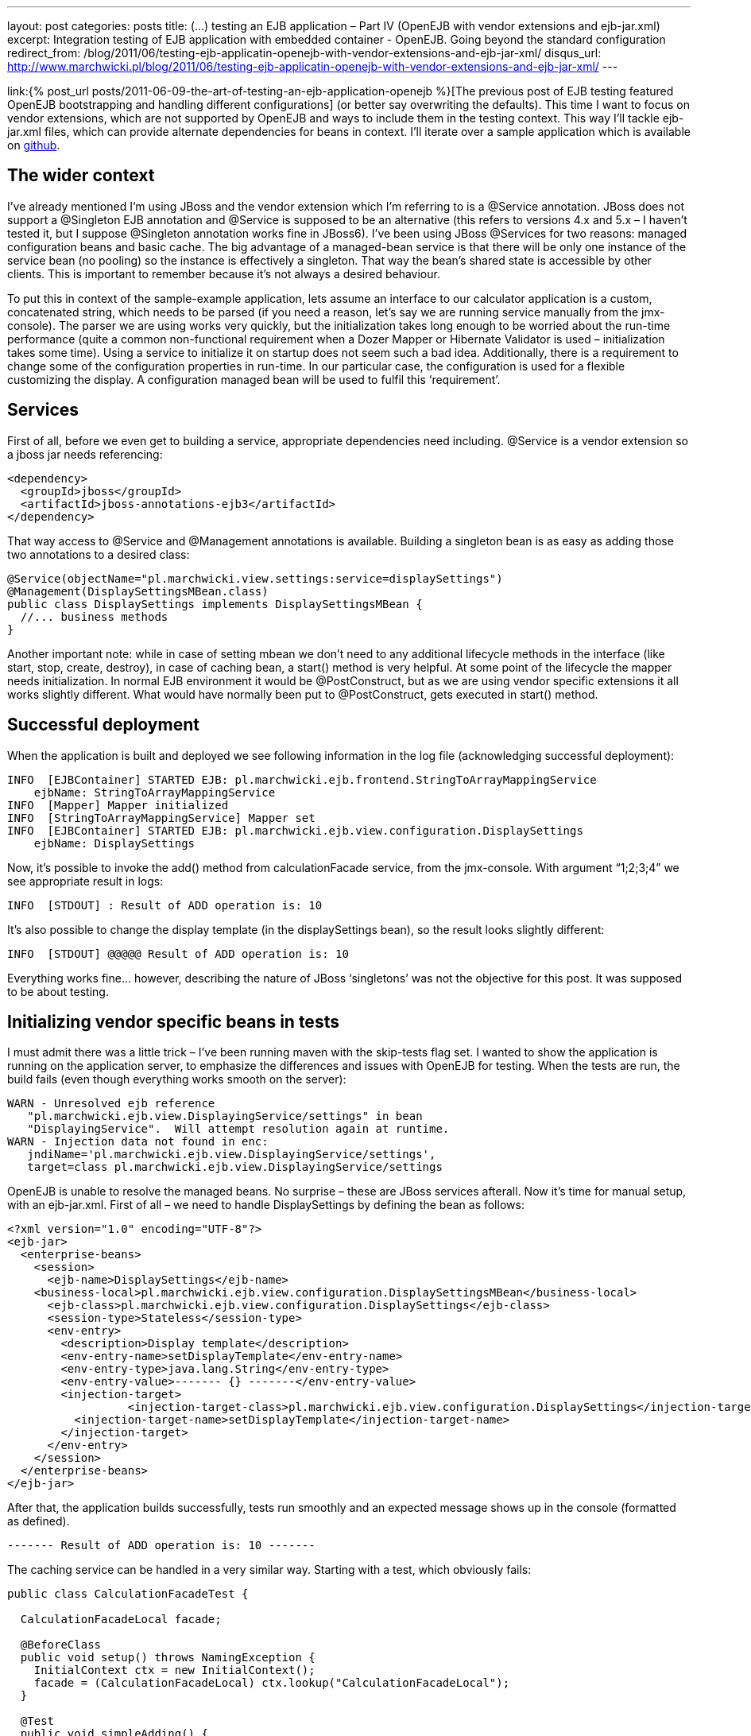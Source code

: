 ---
layout: post
categories: posts
title: (…) testing an EJB application – Part IV (OpenEJB with vendor extensions and ejb-jar.xml)
excerpt: Integration testing of EJB application with embedded container - OpenEJB. Going beyond the standard configuration
redirect_from: /blog/2011/06/testing-ejb-applicatin-openejb-with-vendor-extensions-and-ejb-jar-xml/
disqus_url: http://www.marchwicki.pl/blog/2011/06/testing-ejb-applicatin-openejb-with-vendor-extensions-and-ejb-jar-xml/
---

link:{% post_url posts/2011-06-09-the-art-of-testing-an-ejb-application-openejb %}[The previous post of EJB testing featured OpenEJB bootstrapping and handling different configurations] (or better say overwriting the defaults). This time I want to focus on vendor extensions, which are not supported by OpenEJB and ways to include them in the testing context. This way I’ll tackle ejb-jar.xml files, which can provide alternate dependencies for beans in context. I’ll iterate over a sample application which is available on https://github.com/kubamarchwicki/ejb-testing[github].

== The wider context

I’ve already mentioned I’m using JBoss and the vendor extension which I’m referring to is a @Service annotation. JBoss does not support a @Singleton EJB annotation and @Service is supposed to be an alternative (this refers to versions 4.x and 5.x – I haven’t tested it, but I suppose @Singleton annotation works fine in JBoss6). I’ve been using JBoss @Services for two reasons: managed configuration beans and basic cache. The big advantage of a managed-bean service is that there will be only one instance of the service bean (no pooling) so the instance is effectively a singleton. That way the bean’s shared state is accessible by other clients. This is important to remember because it’s not always a desired behaviour.

To put this in context of the sample-example application, lets assume an interface to our calculator application is a custom, concatenated string, which needs to be parsed (if you need a reason, let’s say we are running service manually from the jmx-console). The parser we are using works very quickly, but the initialization takes long enough to be worried about the run-time performance (quite a common non-functional requirement when a Dozer Mapper or Hibernate Validator is used – initialization takes some time). Using a service to initialize it on startup does not seem such a bad idea. Additionally, there is a requirement to change some of the configuration properties in run-time. In our particular case, the configuration is used for a flexible customizing the display. A configuration managed bean will be used to fulfil this ‘requirement’.

== Services

First of all, before we even get to building a service, appropriate dependencies need including. +@Service+ is a vendor extension so a jboss jar needs referencing:

[source, xml]
----
<dependency>
  <groupId>jboss</groupId>
  <artifactId>jboss-annotations-ejb3</artifactId>
</dependency>
----

That way access to +@Service+ and +@Management+ annotations is available. Building a singleton bean is as easy as adding those two annotations to a desired class:

[source, java]
----
@Service(objectName="pl.marchwicki.view.settings:service=displaySettings")
@Management(DisplaySettingsMBean.class)
public class DisplaySettings implements DisplaySettingsMBean {
  //... business methods
}
----

Another important note: while in case of setting mbean we don’t need to any additional lifecycle methods in the interface (like start, stop, create, destroy), in case of caching bean, a start() method is very helpful. At some point of the lifecycle the mapper needs initialization. In normal EJB environment it would be @PostConstruct, but as we are using vendor specific extensions it all works slightly different. What would have normally been put to @PostConstruct, gets executed in start() method.

== Successful deployment
When the application is built and deployed we see following information in the log file (acknowledging successful deployment):

----
INFO  [EJBContainer] STARTED EJB: pl.marchwicki.ejb.frontend.StringToArrayMappingService
    ejbName: StringToArrayMappingService
INFO  [Mapper] Mapper initialized
INFO  [StringToArrayMappingService] Mapper set
INFO  [EJBContainer] STARTED EJB: pl.marchwicki.ejb.view.configuration.DisplaySettings
    ejbName: DisplaySettings
----

Now, it’s possible to invoke the add() method from calculationFacade service, from the jmx-console. With argument “1;2;3;4” we see appropriate result in logs:

----
INFO  [STDOUT] : Result of ADD operation is: 10
----

It’s also possible to change the display template (in the displaySettings bean), so the result looks slightly different:

----
INFO  [STDOUT] @@@@@ Result of ADD operation is: 10
----

Everything works fine… however, describing the nature of JBoss ‘singletons’ was not the objective for this post. It was supposed to be about testing.

== Initializing vendor specific beans in tests

I must admit there was a little trick – I’ve been running maven with the skip-tests flag set. I wanted to show the application is running on the application server, to emphasize the differences and issues with OpenEJB for testing. When the tests are run, the build fails (even though everything works smooth on the server):

----
WARN - Unresolved ejb reference
   "pl.marchwicki.ejb.view.DisplayingService/settings" in bean
   "DisplayingService".  Will attempt resolution again at runtime.
WARN - Injection data not found in enc:
   jndiName='pl.marchwicki.ejb.view.DisplayingService/settings',
   target=class pl.marchwicki.ejb.view.DisplayingService/settings
----

OpenEJB is unable to resolve the managed beans. No surprise – these are JBoss services afterall. Now it’s time for manual setup, with an ejb-jar.xml. First of all – we need to handle DisplaySettings by defining the bean as follows:

[source, xml]
----
<?xml version="1.0" encoding="UTF-8"?>
<ejb-jar>
  <enterprise-beans>
    <session>
      <ejb-name>DisplaySettings</ejb-name>
    <business-local>pl.marchwicki.ejb.view.configuration.DisplaySettingsMBean</business-local>
      <ejb-class>pl.marchwicki.ejb.view.configuration.DisplaySettings</ejb-class>
      <session-type>Stateless</session-type>
      <env-entry>
        <description>Display template</description>
        <env-entry-name>setDisplayTemplate</env-entry-name>
        <env-entry-type>java.lang.String</env-entry-type>
        <env-entry-value>------- {} -------</env-entry-value>
        <injection-target>
	          <injection-target-class>pl.marchwicki.ejb.view.configuration.DisplaySettings</injection-target-class>
          <injection-target-name>setDisplayTemplate</injection-target-name>
        </injection-target>
      </env-entry>
    </session>
  </enterprise-beans>
</ejb-jar>
----

After that, the application builds successfully, tests run smoothly and an expected message shows up in the console (formatted as defined).

----
------- Result of ADD operation is: 10 -------
----

The caching service can be handled in a very similar way. Starting with a test, which obviously fails:

[source, java]
----
public class CalculationFacadeTest {

  CalculationFacadeLocal facade;

  @BeforeClass
  public void setup() throws NamingException {
    InitialContext ctx = new InitialContext();
    facade = (CalculationFacadeLocal) ctx.lookup("CalculationFacadeLocal");
  }

  @Test
  public void simpleAdding() {
    String args = "1;2;3;4";
    String calculate = facade.add(args);
    Assert.assertEquals("200 OK", calculate);
  }
}
----

----
FAILED CONFIGURATION: @BeforeClass setup
    javax.naming.NameNotFoundException: Name "CalculationFacadeLocal" not found.
----

OpenEJB does not handle out service annotation so a similar approach with ejb-jar.xml is required. Definition is fairly simple, so after adding both services to context… the test fails again – but more gracefully.

----
Caused by: java.lang.NullPointerException
    at pl.marchwicki.ejb.frontend.StringToArrayMappingService.map(StringToArrayMappingService.java:18)
----


The cached mapper needs manual initializing – not surprise. We can add this extra step into +@BeforeClass+ method of the test (lookup the bean in the context and manually run the +start()+ method) and voila! Build successful. Surprising is that OpenEJB does not call +create()+ method on startup – even though it says so in the logs.

== Beyond initialization

Simple initialization is not the only useful thing about ejb-jar.xml. Let’s say we aim to mock some services – take DisplayingService. As the ‘sophisticated templates’ are not required for tests, so let’s replace them with a simplest possible implementation – displaying results to console without any formatting. As you could have noticed, OpenEJB does not give you much flexibility in what to use. Classpath is scanned, beans are created. What is more, OpenEJB does not care much if more than one implementation of the business interface is present in context. The first one is picked and wired (which I can accept to some extent). It gets worse when the application consists of multiple ears which all get wrapped into single ear on tests. After that it’s impossible to tell which implementation is used.

So let’s create additional implementation of DisplayingServiceLocal. Unfortunately, even though additional bean is discovered, it’s successfully deployed – still the default implementation is used. There is no way to tell, which implementation is going to be picked up by the container (and there is not way to tell the container to pick a desired implementation).

One solution is to directly reference an instance with beanName attribute within the @EJB annotation. Works like a charm, however I don’t think it’s a good practice to change the application logic to have tests running smoothly.

Another, in my opinion an intuitive approach would be to use ‘after-everything-is-setup’ configuration file, override dependencies and manually wire appropriate beans. Unfortunately, that’s not possible (at least I haven’t found a way to do it). Even if alternate deployment descriptors are defined (as described in http://openejb.apache.org/3.0/alternate-descriptors.html[alternate descriptors manual page of OpenEJB]), only the first one is loaded (other are ignored). Manual wiring (of MethodController – for example) in ejb-jar.xml results with NullPointerException (cause classpath discovery is performed latter). On the other hand, a full initialization of bean in ejb-jar.xml results with a nasty javax.naming.NameAlreadyBoundException (when the classpath is scanned).

I gave up. Posted question to a mailing list – see what happens. Made myself some more room to try something else – Arquillian.

== Some conclusions

Probably after reading all these you think OpenEJB is an overkill, a fairly complicated and not easy to use tool. I can bet you are close to give up testing (at least integration) because ‘there is now way to do it efficiently and I’ll just click the app through’. Well, you are not the first one. I’ve been there as well, nearly giving up. After a while (and a decent drilling down) I’d withdraw my initial pessimism. I agree OpenEJB is not the best tool for testing – but that’s better than nothing (fanboys note: I’ll be covering Arquillian later on – I’ve just written few seconds earlier). It works fine with end-to-end integration testing. On the other hand, the focused integration tests are fairly challenging (as you could’ve seen in this post). It all works fine a long as you are not trying to beat the game.

Final thoughts; the steps and tools I’ve described in this and previous posts saved me hours of booting and restarting application server. After a while I started to implement whole change requests without touching the application server. Nevertheless, I think it’s time to move on – in the next episode I plan to fork the existing code reimplement all the tests with Arquillian. Stay tuned!
